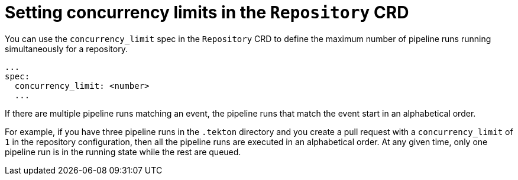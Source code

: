 // This module is included in the following assembly:
//
// *cicd/pipelines/using-pipelines-as-code.adoc

:_content-type: REFERENCE
[id="setting-concurrency-limits-in-repository-crd_{context}"]
= Setting concurrency limits in the `Repository` CRD 

[role="_abstract"]
You can use the `concurrency_limit` spec in the `Repository` CRD to define the maximum number of pipeline runs running simultaneously for a repository.

[source,yaml]
----
...
spec:
  concurrency_limit: <number>
  ...
----

If there are multiple pipeline runs matching an event, the pipeline runs that match the event start in an alphabetical order.

For example, if you have three pipeline runs in the `.tekton` directory and you create a pull request with a `concurrency_limit` of `1` in the repository configuration, then all the pipeline runs are executed in an alphabetical order. At any given time, only one pipeline run is in the running state while the rest are queued.

